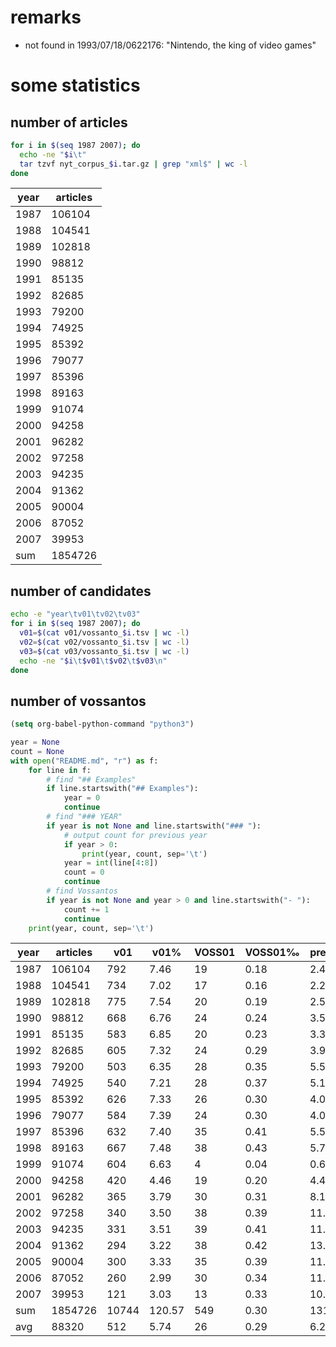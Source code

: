#+TITLE:
#+AUTHOR: 
#+EMAIL: 
#+KEYWORDS:
#+DESCRIPTION:
#+TAGS:
#+LANGUAGE: en
#+OPTIONS: toc:nil
#+PANDOC_OPTIONS:
#+STARTUP: hidestars showall

* remarks

- not found in 1993/07/18/0622176: "Nintendo, the king of video games"

* some statistics

** number of articles
#+BEGIN_SRC sh :dir /hadoopext:vossanto
  for i in $(seq 1987 2007); do
    echo -ne "$i\t"
    tar tzvf nyt_corpus_$i.tar.gz | grep "xml$" | wc -l
  done
#+END_SRC

| year | articles |
|------+----------|
| 1987 |   106104 |
| 1988 |   104541 |
| 1989 |   102818 |
| 1990 |    98812 |
| 1991 |    85135 |
| 1992 |    82685 |
| 1993 |    79200 |
| 1994 |    74925 |
| 1995 |    85392 |
| 1996 |    79077 |
| 1997 |    85396 |
| 1998 |    89163 |
| 1999 |    91074 |
| 2000 |    94258 |
| 2001 |    96282 |
| 2002 |    97258 |
| 2003 |    94235 |
| 2004 |    91362 |
| 2005 |    90004 |
| 2006 |    87052 |
| 2007 |    39953 |
|------+----------|
|  sum |  1854726 |
#+TBLFM: @23$2=vsum(@I..@II)

** number of candidates
#+BEGIN_SRC sh :dir /hadoopext:vossanto
  echo -e "year\tv01\tv02\tv03"
  for i in $(seq 1987 2007); do
    v01=$(cat v01/vossanto_$i.tsv | wc -l)
    v02=$(cat v02/vossanto_$i.tsv | wc -l)
    v03=$(cat v03/vossanto_$i.tsv | wc -l)
    echo -ne "$i\t$v01\t$v02\t$v03\n"
  done
#+END_SRC

** number of vossantos

#+begin_src emacs-lisp :results none
(setq org-babel-python-command "python3")
#+end_src

#+BEGIN_SRC python :results output raw table
  year = None
  count = None
  with open("README.md", "r") as f:
      for line in f:
          # find "## Examples"
          if line.startswith("## Examples"):
              year = 0
              continue
          # find "### YEAR"
          if year is not None and line.startswith("### "):
              # output count for previous year
              if year > 0:
                  print(year, count, sep='\t')
              year = int(line[4:8])
              count = 0
              continue
          # find Vossantos
          if year is not None and year > 0 and line.startswith("- "):
              count += 1
              continue
      print(year, count, sep='\t')
#+END_SRC

#+RESULTS:
1987	19
1988	17
1989	20
1990	24
1991	20
1992	24
1993	28
1994	28
1995	26
1996	24
1997	35
1998	38
1999	4
2000	19
2001	30
2002	38
2003	39
2004	38
2005	35
2006	30
2007	13

# ** final result

# plot with: M-x org-plot/gnuplot
#+PLOT: title:"Vossanto" ind:1 deps:(4) type:2d with:linespoints set:grid
| year | articles |   v01 |   v01% | VOSS01 | VOSS01‰ | prec01 |   v02 |   v02% |  v03 |   |
|------+----------+-------+--------+--------+---------+--------+-------+--------+------+---|
| 1987 |   106104 |   792 |   7.46 |     19 |    0.18 |   2.41 |  1030 |   9.71 | 1127 |   |
| 1988 |   104541 |   734 |   7.02 |     17 |    0.16 |   2.28 |   963 |   9.21 | 1051 |   |
| 1989 |   102818 |   775 |   7.54 |     20 |    0.19 |   2.52 |   989 |   9.62 | 1067 |   |
| 1990 |    98812 |   668 |   6.76 |     24 |    0.24 |   3.55 |   860 |   8.70 |  946 |   |
| 1991 |    85135 |   583 |   6.85 |     20 |    0.23 |   3.36 |   781 |   9.17 |  861 |   |
| 1992 |    82685 |   605 |   7.32 |     24 |    0.29 |   3.96 |   777 |   9.40 |  854 |   |
| 1993 |    79200 |   503 |   6.35 |     28 |    0.35 |   5.51 |   658 |   8.31 |  742 |   |
| 1994 |    74925 |   540 |   7.21 |     28 |    0.37 |   5.13 |   689 |   9.20 |  749 |   |
| 1995 |    85392 |   626 |   7.33 |     26 |    0.30 |   4.09 |   790 |   9.25 |  853 |   |
| 1996 |    79077 |   584 |   7.39 |     24 |    0.30 |   4.06 |   773 |   9.78 |  841 |   |
| 1997 |    85396 |   632 |   7.40 |     35 |    0.41 |   5.54 |   781 |   9.15 |  835 |   |
| 1998 |    89163 |   667 |   7.48 |     38 |    0.43 |   5.75 |   859 |   9.63 |  925 |   |
| 1999 |    91074 |   604 |   6.63 |      4 |    0.04 |   0.60 |   822 |   9.03 |  881 |   |
| 2000 |    94258 |   420 |   4.46 |     19 |    0.20 |   4.48 |   604 |   6.41 |  654 |   |
| 2001 |    96282 |   365 |   3.79 |     30 |    0.31 |   8.18 |   525 |   5.45 |  585 |   |
| 2002 |    97258 |   340 |   3.50 |     38 |    0.39 |  11.14 |   497 |   5.11 |  574 |   |
| 2003 |    94235 |   331 |   3.51 |     39 |    0.41 |  11.68 |   535 |   5.68 |  609 |   |
| 2004 |    91362 |   294 |   3.22 |     38 |    0.42 |  13.04 |   487 |   5.33 |  533 |   |
| 2005 |    90004 |   300 |   3.33 |     35 |    0.39 |  11.71 |   466 |   5.18 |  517 |   |
| 2006 |    87052 |   260 |   2.99 |     30 |    0.34 |  11.37 |   405 |   4.65 |  457 |   |
| 2007 |    39953 |   121 |   3.03 |     13 |    0.33 |  10.89 |   187 |   4.68 |  211 |   |
|------+----------+-------+--------+--------+---------+--------+-------+--------+------+---|
|  sum |  1854726 | 10744 | 120.57 |    549 |    0.30 | 131.25 | 14478 | 162.65 |      |   |
|  avg |    88320 |   512 |   5.74 |     26 |    0.29 |   6.25 |   689 |   7.75 |      |   |
#+TBLFM: $4=($-1/$2)*1000;%0.2f::$6=($-1/$-4)*1000;%0.2f::$7=($-1/$-3)*100;%0.2f::$9=($-1/$2)*1000;%0.2f::@23$2=vsum(@I..@II)::@23$3=vsum(@I..@II)::@23$4=vsum(@I..@II)::@23$5=vsum(@I..@II)::@23$7=vsum(@I..@II)::@23$8=vsum(@I..@II)::@23$9=vsum(@I..@II)::@24$2=@-1/vlen(@I..@II);%0.0f::@24$3=@-1/vlen(@I..@II);%0.0f::@24$4=@-1/vlen(@I..@II);%0.2f::@24$5=@-1/vlen(@I..@II);%0.0f::@24$7=@-1/vlen(@I..@II);%0.2f::@24$8=@-1/vlen(@I..@II);%0.0f::@24$9=@-1/vlen(@I..@II);%0.2f
